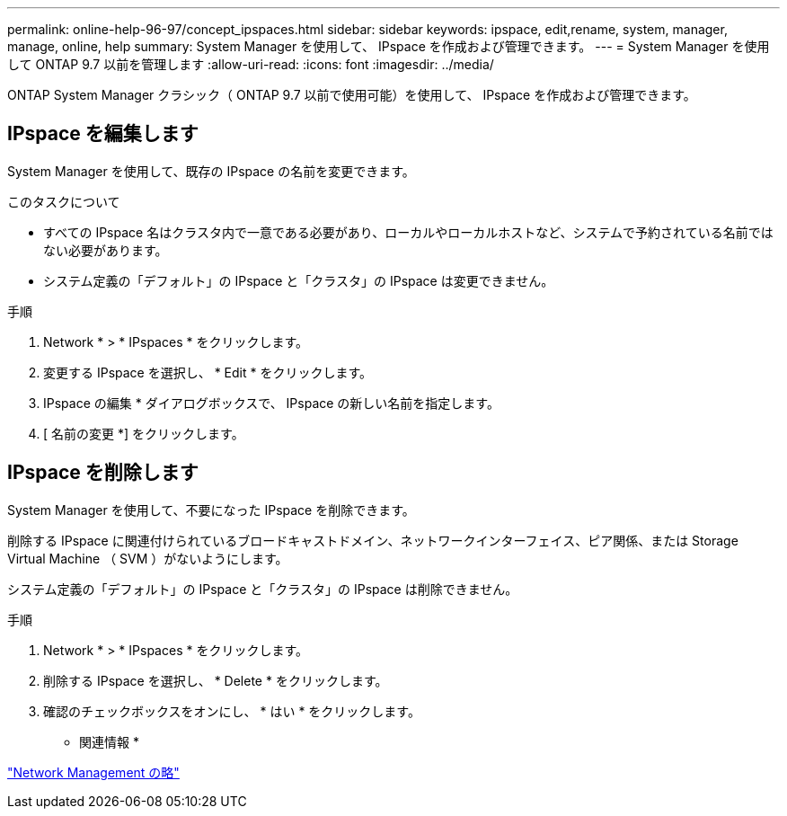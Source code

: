 ---
permalink: online-help-96-97/concept_ipspaces.html 
sidebar: sidebar 
keywords: ipspace, edit,rename, system, manager, manage, online, help 
summary: System Manager を使用して、 IPspace を作成および管理できます。 
---
= System Manager を使用して ONTAP 9.7 以前を管理します
:allow-uri-read: 
:icons: font
:imagesdir: ../media/


[role="lead"]
ONTAP System Manager クラシック（ ONTAP 9.7 以前で使用可能）を使用して、 IPspace を作成および管理できます。



== IPspace を編集します

System Manager を使用して、既存の IPspace の名前を変更できます。

.このタスクについて
* すべての IPspace 名はクラスタ内で一意である必要があり、ローカルやローカルホストなど、システムで予約されている名前ではない必要があります。
* システム定義の「デフォルト」の IPspace と「クラスタ」の IPspace は変更できません。


.手順
. Network * > * IPspaces * をクリックします。
. 変更する IPspace を選択し、 * Edit * をクリックします。
. IPspace の編集 * ダイアログボックスで、 IPspace の新しい名前を指定します。
. [ 名前の変更 *] をクリックします。




== IPspace を削除します

System Manager を使用して、不要になった IPspace を削除できます。

削除する IPspace に関連付けられているブロードキャストドメイン、ネットワークインターフェイス、ピア関係、または Storage Virtual Machine （ SVM ）がないようにします。

システム定義の「デフォルト」の IPspace と「クラスタ」の IPspace は削除できません。

.手順
. Network * > * IPspaces * をクリックします。
. 削除する IPspace を選択し、 * Delete * をクリックします。
. 確認のチェックボックスをオンにし、 * はい * をクリックします。


* 関連情報 *

https://docs.netapp.com/us-en/ontap/networking/index.html["Network Management の略"]
